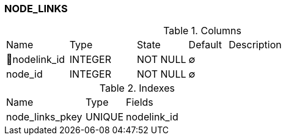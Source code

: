 [[t-node-links]]
=== NODE_LINKS



.Columns
[cols="16,17,13,10,44a"]
|===
|Name|Type|State|Default|Description
|🔑nodelink_id
|INTEGER
|NOT NULL
|∅
|

|node_id
|INTEGER
|NOT NULL
|∅
|
|===

.Indexes
[cols="30,15,55a"]
|===
|Name|Type|Fields
|node_links_pkey
|UNIQUE
|nodelink_id

|===
